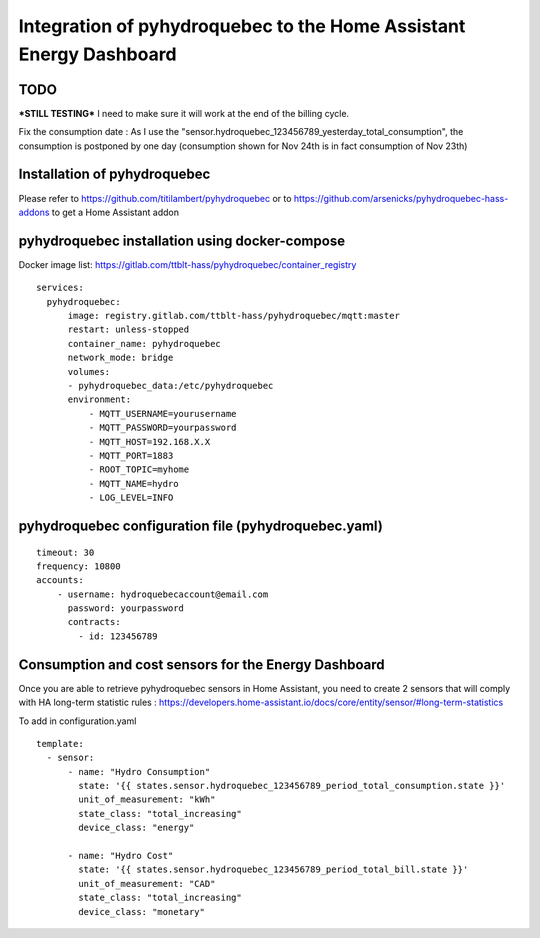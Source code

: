 #############
Integration of pyhydroquebec to the Home Assistant Energy Dashboard
#############


TODO
####

***STILL TESTING***
I need to make sure it will work at  the end of the billing cycle.

Fix the consumption date : As  I use the "sensor.hydroquebec_123456789_yesterday_total_consumption",  the consumption is postponed by one day (consumption shown for Nov 24th  is in fact consumption of Nov 23th)


Installation of pyhydroquebec
############

Please refer to   https://github.com/titilambert/pyhydroquebec   
or   to  https://github.com/arsenicks/pyhydroquebec-hass-addons  to get a Home Assistant addon



pyhydroquebec installation using docker-compose
######

Docker image list: https://gitlab.com/ttblt-hass/pyhydroquebec/container_registry

::

  services: 
    pyhydroquebec:
        image: registry.gitlab.com/ttblt-hass/pyhydroquebec/mqtt:master
        restart: unless-stopped
        container_name: pyhydroquebec
        network_mode: bridge
        volumes:
        - pyhydroquebec_data:/etc/pyhydroquebec
        environment:
            - MQTT_USERNAME=yourusername
            - MQTT_PASSWORD=yourpassword
            - MQTT_HOST=192.168.X.X
            - MQTT_PORT=1883
            - ROOT_TOPIC=myhome
            - MQTT_NAME=hydro   
            - LOG_LEVEL=INFO

pyhydroquebec configuration file  (pyhydroquebec.yaml)
######

::

    timeout: 30
    frequency: 10800
    accounts:
        - username: hydroquebecaccount@email.com  
          password: yourpassword    
          contracts:
            - id: 123456789

        
Consumption and cost sensors for the Energy Dashboard
######

Once you are able to retrieve pyhydroquebec sensors in Home Assistant,  you need to create 2 sensors that will comply with HA long-term statistic rules : 
https://developers.home-assistant.io/docs/core/entity/sensor/#long-term-statistics

To add in configuration.yaml

::

  template:
    - sensor:
        - name: "Hydro Consumption"
          state: '{{ states.sensor.hydroquebec_123456789_period_total_consumption.state }}'
          unit_of_measurement: "kWh"
          state_class: "total_increasing"
          device_class: "energy"
        
        - name: "Hydro Cost"
          state: '{{ states.sensor.hydroquebec_123456789_period_total_bill.state }}'
          unit_of_measurement: "CAD"
          state_class: "total_increasing"
          device_class: "monetary"
